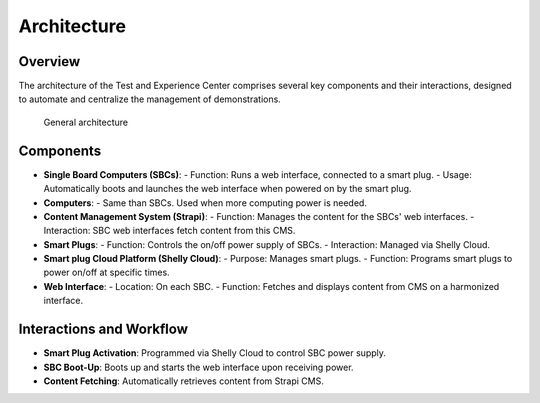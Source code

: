 .. _architecture:
Architecture
============

Overview
--------
The architecture of the Test and Experience Center comprises several key components and their interactions, designed to automate and centralize the management of demonstrations.

.. figure:: figures/architecture.drawio.png
   :scale: 80 %
   :alt: Alternative text for image

   General architecture

Components
----------
- **Single Board Computers (SBCs)**:
  - Function: Runs a web interface, connected to a smart plug.
  - Usage: Automatically boots and launches the web interface when powered on by the smart plug.

- **Computers**:
  - Same than SBCs. Used when more computing power is needed.

- **Content Management System (Strapi)**:
  - Function: Manages the content for the SBCs' web interfaces.
  - Interaction: SBC web interfaces fetch content from this CMS.

- **Smart Plugs**:
  - Function: Controls the on/off power supply of SBCs.
  - Interaction: Managed via Shelly Cloud.

- **Smart plug Cloud Platform (Shelly Cloud)**:
  - Purpose: Manages smart plugs.
  - Function: Programs smart plugs to power on/off at specific times.

- **Web Interface**:
  - Location: On each SBC.
  - Function: Fetches and displays content from CMS on a harmonized interface.

Interactions and Workflow
-------------------------
- **Smart Plug Activation**: Programmed via Shelly Cloud to control SBC power supply.
- **SBC Boot-Up**: Boots up and starts the web interface upon receiving power.
- **Content Fetching**: Automatically retrieves content from Strapi CMS.


.. autosummary::
   :toctree: generated


